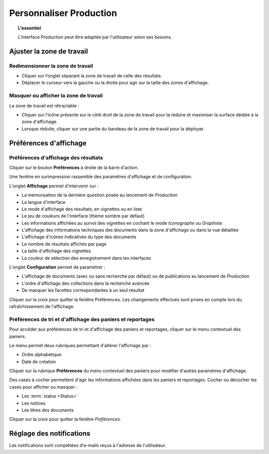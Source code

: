 Personnaliser Production
========================

.. topic:: L'essentiel

    L'interface Production peut être adaptée par l'utilisateur selon ses
    besoins.

Ajuster la zone de travail
--------------------------

Redimensionner la zone de travail
*********************************

* Cliquer sur l’onglet séparant la zone de travail de celle des résultats.
* Déplacer le curseur vers la gauche ou la droite pour agir sur la taille des
  zones d'affichage.

.. image:: ../../images/Onglet-Taille.jpg
    :align: center

Masquer ou afficher la zone de travail
**************************************

La zone de travail est rétractable :

* Cliquer sur l'icône présente sur le côté droit de la zone de travail pour la
  réduire et maximiser la surface dédiée à la zone d'affichage.
* Lorsque réduite, cliquer sur une partie du bandeau de la zone de travail pour
  la déployer.

.. image:: ../../images/Onglets-Retractable1.jpg
    :align: center

Préférences d'affichage
-----------------------

Préférences d'affichage des résultats
*************************************

Cliquer sur le bouton **Préférences** à droite de la barre d'action.

Une fenêtre en surimpression rassemble des paramètres d'affichage et de
configuration.

.. image:: ../../images/Affichage-Preferences1.jpg
    :align: center

L'onglet **Affichage** permet d'intervenir sur :

* La mémorisation de la dernière question posée au lancement de *Production*
* La langue d'interface
* Le mode d'affichage des résultats, en vignettes ou en liste
* Le jeu de couleurs de l'interface (thème sombre par défaut)
* Les informations affichées au survol des vignettes en cochant le mode
  *Iconographe* ou *Graphiste*
* L'affichage des informations techniques des documents dans la zone d'affichage
  ou dans la vue détaillée
* L'affichage d'icônes indicatives du type des documents
* Le nombre de résultats affichés par page
* La taille d'affichage des vignettes
* La couleur de sélection des enregistrement dans les interfaces

L'onglet **Configuration** permet de paramétrer :

* L'affichage de documents (avec ou sans recherche par défaut) ou de
  publications au lancement de *Production*
* L'ordre d'affichage des collections dans la recherche avancée
* De masquer les facettes correspondantes à un seul résultat

.. image:: ../../images/Affichage-Preferences2.jpg
    :align: center

Cliquer sur la croix pour quitter la fenêtre Préférences. Les changements
effectués sont prises en compte lors du rafraîchissement de l'affichage.

Préférences de tri et d'affichage des paniers et reportages
***********************************************************

Pour accéder aux préférences de tri et d'affichage des paniers et reportages,
cliquer sur le menu contextuel des paniers.

.. image:: ../../images/General-prefpaniers.jpg
   :align: center

Le menu permet deux rubriques permettant d'altérer l'affichage par :

* Ordre alphabétique
* Date de création

Cliquer sur la rubrique **Préférences** du menu contextuel des paniers pour
modifier d'autres paramètres d'affichage.

.. image:: ../../images/General-Prefpaniers2.jpg
   :align: center

Des cases à cocher permettent d'agir les informations affichées dans les paniers
et reportages. Cocher ou décocher les cases pour afficher ou masquer :

* Les :term:`status <Status>`
* Les notices
* Les titres des documents

Cliquer sur la croix pour quitter la fenêtre *Préférences*.

Réglage des notifications
-------------------------

Les notifications sont complétées d'e-mails reçus à l'adresse de l'utilisateur.

.. seealso::

    Se reporter à :ref:`l'onglet Informations <MenuPhraseanet-Informations>`
    des paramètres de compte pour agir sur la réception des notifications.
